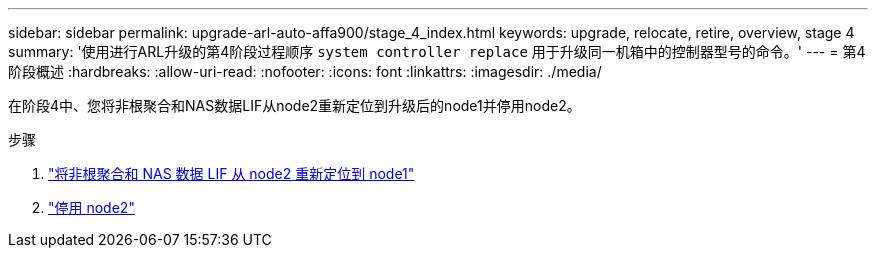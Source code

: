 ---
sidebar: sidebar 
permalink: upgrade-arl-auto-affa900/stage_4_index.html 
keywords: upgrade, relocate, retire, overview, stage 4 
summary: '使用进行ARL升级的第4阶段过程顺序 `system controller replace` 用于升级同一机箱中的控制器型号的命令。' 
---
= 第4阶段概述
:hardbreaks:
:allow-uri-read: 
:nofooter: 
:icons: font
:linkattrs: 
:imagesdir: ./media/


[role="lead"]
在阶段4中、您将非根聚合和NAS数据LIF从node2重新定位到升级后的node1并停用node2。

.步骤
. link:relocate_non_root_aggr_nas_lifs_from_node2_to_node1.html["将非根聚合和 NAS 数据 LIF 从 node2 重新定位到 node1"]
. link:retire_node2.html["停用 node2"]

